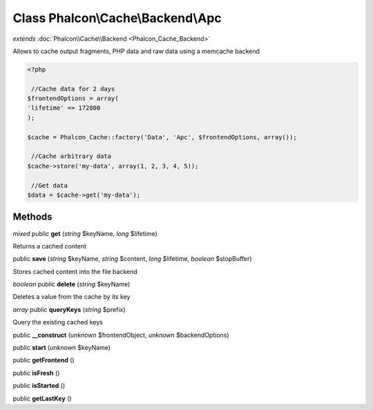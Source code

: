 Class **Phalcon\\Cache\\Backend\\Apc**
======================================

*extends* :doc:`Phalcon\\Cache\\Backend <Phalcon_Cache_Backend>`

Allows to cache output fragments, PHP data and raw data using a memcache backend  

.. code-block:: php

    <?php

     //Cache data for 2 days
    $frontendOptions = array(
    'lifetime' => 172800
    );
    
    $cache = Phalcon_Cache::factory('Data', 'Apc', $frontendOptions, array());
    
     //Cache arbitrary data
    $cache->store('my-data', array(1, 2, 3, 4, 5));
    
     //Get data
    $data = $cache->get('my-data');



Methods
---------

*mixed* public **get** (*string* $keyName, *long* $lifetime)

Returns a cached content



public **save** (*string* $keyName, *string* $content, *long* $lifetime, *boolean* $stopBuffer)

Stores cached content into the file backend



*boolean* public **delete** (*string* $keyName)

Deletes a value from the cache by its key



*array* public **queryKeys** (*string* $prefix)

Query the existing cached keys



public **__construct** (*unknown* $frontendObject, *unknown* $backendOptions)

public **start** (*unknown* $keyName)

public **getFrontend** ()

public **isFresh** ()

public **isStarted** ()

public **getLastKey** ()

